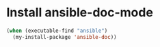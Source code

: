 * Install ansible-doc-mode
  #+begin_src emacs-lisp
    (when (executable-find "ansible")
      (my-install-package 'ansible-doc))
  #+end_src
